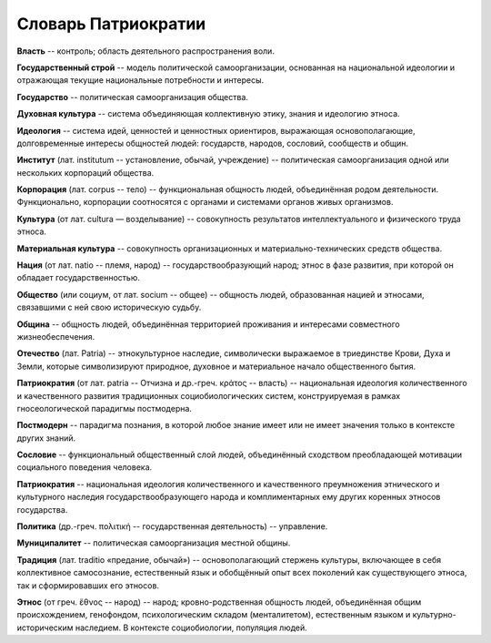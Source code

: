####################
Словарь Патриократии
####################
**Власть** -- контроль; область деятельного распространения воли.

**Государственный строй** -- модель политической самоорганизации, основанная на национальной идеологии и отражающая текущие национальные потребности и интересы.

**Государство** -- политическая самоорганизация общества.

**Духовная культура** -- система объединяющая коллективную этику, знания и идеологию этноса.

**Идеология** -- система идей, ценностей и ценностных ориентиров, выражающая основополагающие, долговременные интересы общностей людей: государств, народов, сословий, сообществ и общин.

**Институт** (лат. institutum -- установление, обычай, учреждение) -- политическая самоорганизация одной или нескольких корпораций общества.

**Корпорация** (лат. corpus -- тело) -- функциональная общность людей, объединённая родом деятельности. Функционально, корпорации соотносятся с органами и системами органов живых организмов.

**Культура** (от лат. cultura — возделывание) -- совокупность результатов интеллектуального и физического труда этноса.

**Материальная культура** -- совокупность организационных и материально-технических средств общества.

**Нация** (от лат. natio -- племя, народ) -- государствообразующий народ; этнос в фазе развития, при которой он обладает государственностью.

**Общество** (или социум, от лат. socium -- общее) -- общность людей, образованная нацией и этносами, связавшими с ней свою историческую судьбу.

**Община** -- общность людей, объединённая территорией проживания и интересами совместного жизнеобеспечения.

**Отечество** (лат. Patria) -- этнокультурное наследие, символически выражаемое в триединстве Крови, Духа и Земли, которые символизируют природное, духовное и материальное начало общественного бытия.

**Патриократия** (от лат. patria -- Отчизна и др.-греч. κράτος -- власть) -- национальная идеология количественного и качественного развития традиционных социобиологических систем, конструируемая в рамках гносеологической парадигмы постмодерна.

**Постмодерн** -- парадигма познания, в которой любое знание имеет или не имеет значения только в контексте других знаний.

**Сословие** -- функциональный общественный слой людей, объединённый сходством преобладающей мотивации социального поведения человека.

**Патриократия** -- национальная идеология количественного и качественного преумножения этнического и культурного наследия государствообразующего народа и комплиментарных ему других коренных этносов государства.

**Политика** (др.-греч. πολιτική -- государственная деятельность) -- управление.

**Муниципалитет** -- политическая самоорганизация местной общины.

**Традиция** (лат. traditio «предание, обычай») -- основополагающий стержень культуры, включающее в себя коллективное самосознание, естественный язык и обобщённый опыт всех поколений как существующего этноса, так и сформировавших его этносов.

**Этнос** (от греч. ἔθνος -- народ) -- народ; кровно-родственная общность людей, объединённая общим происхождением, генофондом, психологическим складом (менталитетом), естественным языком и культурно-историческим наследием. В контексте социобиологии, популяция людей.
